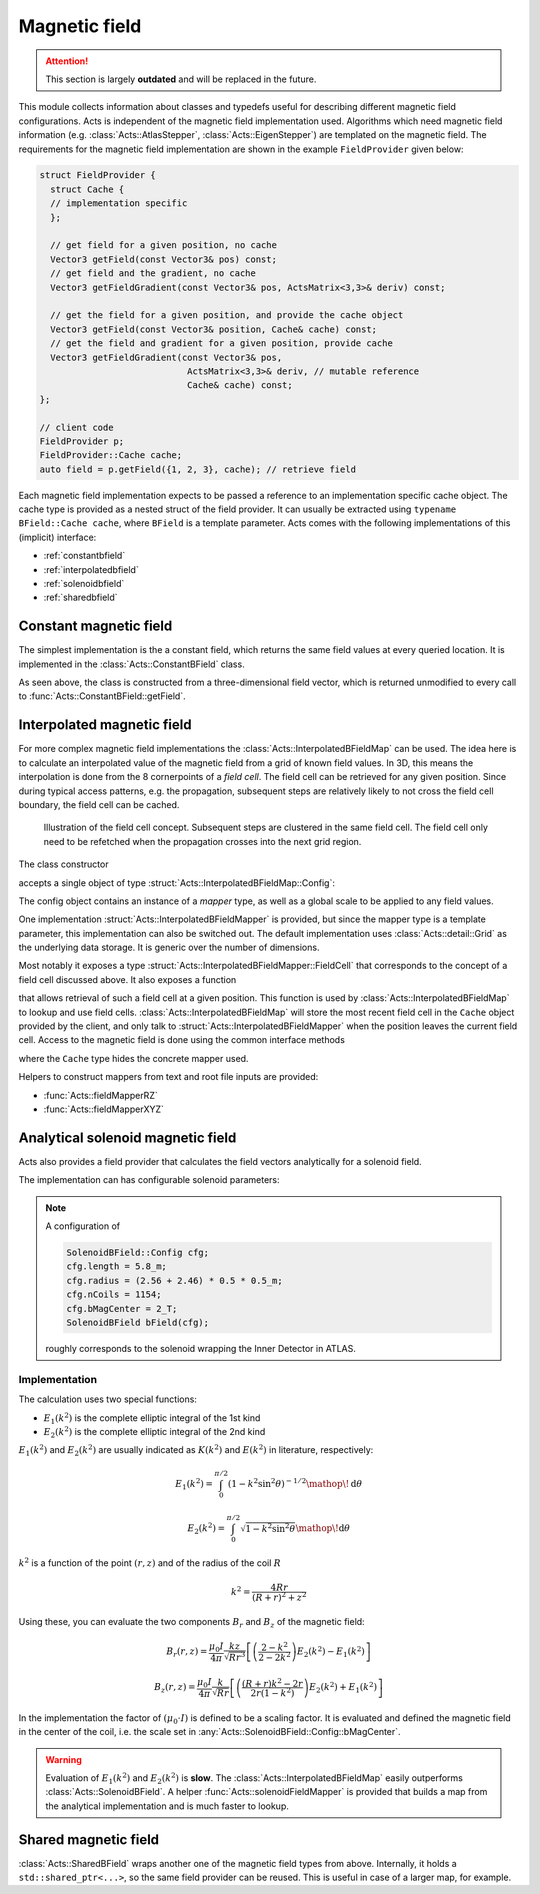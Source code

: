 Magnetic field
==============

.. attention::
   This section is largely **outdated** and will be replaced in the future.

This module collects information about classes and typedefs useful for
describing different magnetic field configurations. Acts is independent of the
magnetic field implementation used. Algorithms which need magnetic field
information (e.g. :class:`Acts::AtlasStepper`,
:class:`Acts::EigenStepper`) are templated on the magnetic field. The
requirements for the magnetic field implementation are shown in the example ``FieldProvider`` given below:

.. code-block:: cpp

    struct FieldProvider {
      struct Cache {
      // implementation specific
      };

      // get field for a given position, no cache
      Vector3 getField(const Vector3& pos) const;
      // get field and the gradient, no cache
      Vector3 getFieldGradient(const Vector3& pos, ActsMatrix<3,3>& deriv) const;

      // get the field for a given position, and provide the cache object
      Vector3 getField(const Vector3& position, Cache& cache) const;
      // get the field and gradient for a given position, provide cache
      Vector3 getFieldGradient(const Vector3& pos, 
                                ActsMatrix<3,3>& deriv, // mutable reference
                                Cache& cache) const;
    };

    // client code
    FieldProvider p;
    FieldProvider::Cache cache;
    auto field = p.getField({1, 2, 3}, cache); // retrieve field


Each magnetic field implementation expects to be passed a reference to an
implementation specific cache object. The cache type is provided as a nested
struct of the field provider.  It can usually be extracted using ``typename BField::Cache cache``, where ``BField`` is a template parameter. Acts comes
with the following implementations of this (implicit) interface:

- :ref:`constantbfield`
- :ref:`interpolatedbfield`
- :ref:`solenoidbfield`
- :ref:`sharedbfield`


.. _constantbfield:

Constant magnetic field
-----------------------

The simplest implementation is the a constant field, which returns the same field values at every queried location. It is implemented in the :class:`Acts::ConstantBField` class.

.. doxygenclass:: Acts::ConstantBField
   :members: ConstantBField

As seen above, the class is constructed from a three-dimensional field vector, which is returned unmodified to every call to :func:`Acts::ConstantBField::getField`.

.. _interpolatedbfield:

Interpolated magnetic field
---------------------------

For more complex magnetic field implementations the
:class:`Acts::InterpolatedBFieldMap` can be used. The idea here is to calculate
an interpolated value of the magnetic field from a grid of known field values.
In 3D, this means the interpolation is done from the 8 cornerpoints of a *field
cell*. The field cell can be retrieved for any given position. Since during
typical access patterns, e.g. the propagation, subsequent steps are relatively
likely to not cross the field cell boundary, the field cell can be cached.

.. figure:: ../figures/bfield/field_cell.svg
  :width: 300

  Illustration of the field cell concept. Subsequent steps are clustered in the same field cell. The field cell only need to be refetched when the propagation crosses into the next grid region.


The class constructor

.. doxygenfunction:: Acts::InterpolatedBFieldMap::InterpolatedBFieldMap
   :outline:

accepts a single object of type :struct:`Acts::InterpolatedBFieldMap::Config`:

.. doxygenstruct:: Acts::InterpolatedBFieldMap::Config
   :members: mapper, scale
   :outline:

The config object contains an instance of a *mapper* type, as well as a global
scale to be applied to any field values.

One implementation :struct:`Acts::InterpolatedBFieldMapper` is provided, but
since the mapper type is a template parameter, this implementation can also be
switched out. The default implementation uses :class:`Acts::detail::Grid` as
the underlying data storage. It is generic over the number of dimensions.

Most notably it exposes a type
:struct:`Acts::InterpolatedBFieldMapper::FieldCell` that corresponds to the
concept of a field cell discussed above. It also exposes a function

.. doxygenfunction:: Acts::InterpolatedBFieldMapper::getFieldCell
   :outline:

that allows retrieval of such a field cell at a given position. This function
is used by :class:`Acts::InterpolatedBFieldMap` to lookup and use field cells.
:class:`Acts::InterpolatedBFieldMap` will store the most recent field cell in
the ``Cache`` object provided by the client, and only talk to
:struct:`Acts::InterpolatedBFieldMapper` when the position leaves the current
field cell. Access to the magnetic field is done using the common interface methods

.. doxygenclass:: Acts::InterpolatedBFieldMap
   :members: getField
   :outline:

where the ``Cache`` type hides the concrete mapper used.

Helpers to construct mappers from text and root file inputs are provided:

- :func:`Acts::fieldMapperRZ`
- :func:`Acts::fieldMapperXYZ`

.. _solenoidbfield:

Analytical solenoid magnetic field
----------------------------------

Acts also provides a field provider that calculates the field vectors analytically for a solenoid field. 

.. image:: ../figures/bfield/quiver.png
   :width: 600
   :alt: Picture of a solenoid field in rz, with arrows indicating the direction of the field, and their size denoting the strength. The field is almost homogeneous in the center.

The implementation can has configurable solenoid parameters:

.. doxygenstruct:: Acts::SolenoidBField::Config

.. note::

    A configuration of 

    .. code-block:: cpp

        SolenoidBField::Config cfg;
        cfg.length = 5.8_m;
        cfg.radius = (2.56 + 2.46) * 0.5 * 0.5_m;
        cfg.nCoils = 1154;
        cfg.bMagCenter = 2_T;
        SolenoidBField bField(cfg);

    roughly corresponds to the solenoid wrapping the Inner Detector in ATLAS.

Implementation
**************

The calculation uses two special functions:

- :math:`E_1(k^2)` is the complete elliptic integral of the 1st kind
- :math:`E_2(k^2)` is the complete elliptic integral of the 2nd kind

:math:`E_1(k^2)` and :math:`E_2(k^2)` are usually indicated as :math:`K(k^2)` and :math:`E(k^2)` in literature, respectively:

.. math::

  E_1(k^2) = \int_0^{\pi/2} \left( 1 - k^2 \sin^2{\theta} \right )^{-1/2} \mathop{}\!\mathrm{d}\theta

.. math::

  E_2(k^2) = \int_0^{\pi/2}\sqrt{1 - k^2 \sin^2{\theta}} \mathop{}\!\mathrm{d}\theta

:math:`k^2` is a function of the point :math:`(r, z)` and of the radius of the coil :math:`R`

.. math::

  k^2 = \frac{4Rr}{(R+r)^2 + z^2}

Using these, you can evaluate the two components :math:`B_r` and :math:`B_z` of the magnetic field:

.. math::

  B_r(r, z) = \frac{\mu_0 I}{4\pi} \frac{kz}{\sqrt{Rr^3}} \left[ \left(\frac{2-k^2}{2-2k^2}\right)E_2(k^2) - E_1(k^2) \right ]

.. math::

  B_z(r,z) = \frac{\mu_0 I}{4\pi} \frac{k}{\sqrt{Rr}} \left[ \left( \frac{(R+r)k^2-2r}{2r(1-k^2)} \right ) E_2(k^2) + E_1(k^2) \right ]

In the implementation the factor of :math:`(\mu_0\cdot I)` is defined to be a scaling factor. It is evaluated and defined the magnetic field in the center of the coil, i.e. the scale set in :any:`Acts::SolenoidBField::Config::bMagCenter`.

.. warning::
    
    Evaluation of :math:`E_1(k^2)` and :math:`E_2(k^2)` is **slow**. The
    :class:`Acts::InterpolatedBFieldMap` easily outperforms
    :class:`Acts::SolenoidBField`. A helper :func:`Acts::solenoidFieldMapper`
    is provided that builds a map from the analytical implementation and is
    much faster to lookup.

.. _sharedbfield:

Shared magnetic field
---------------------

:class:`Acts::SharedBField` wraps another one of the magnetic field types from above.
Internally, it holds a ``std::shared_ptr<...>``, so the same field provider can be reused. This is useful in case of a larger map, for example.

.. doxygenfunction:: Acts::SharedBField::SharedBField

